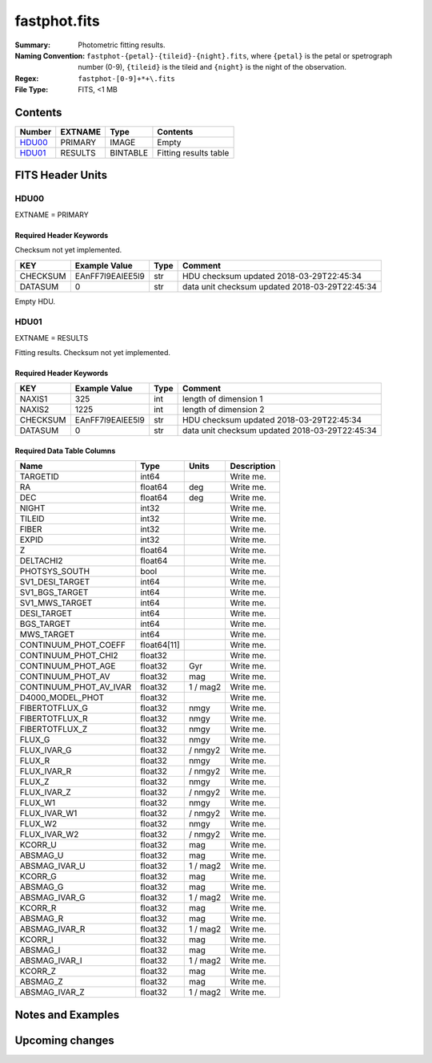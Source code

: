 =============
fastphot.fits
=============

:Summary: Photometric fitting results.
:Naming Convention: ``fastphot-{petal}-{tileid}-{night}.fits``, where
    ``{petal}`` is the petal or spetrograph number (0-9), ``{tileid}`` is the
    tileid and ``{night}`` is the night of the observation.
:Regex: ``fastphot-[0-9]+*+\.fits``
:File Type: FITS, <1 MB

Contents
========

====== ============ ======== =====================
Number EXTNAME      Type     Contents
====== ============ ======== =====================
HDU00_ PRIMARY      IMAGE    Empty
HDU01_ RESULTS      BINTABLE Fitting results table
====== ============ ======== =====================

FITS Header Units
=================

HDU00
-----

EXTNAME = PRIMARY

Required Header Keywords
~~~~~~~~~~~~~~~~~~~~~~~~

Checksum not yet implemented.

======== ================ ==== ==============================================
KEY      Example Value    Type Comment
======== ================ ==== ==============================================
CHECKSUM EAnFF7l9EAlEE5l9 str  HDU checksum updated 2018-03-29T22:45:34
DATASUM  0                str  data unit checksum updated 2018-03-29T22:45:34
======== ================ ==== ==============================================

Empty HDU.

HDU01
-----

EXTNAME = RESULTS

Fitting results. Checksum not yet implemented.

Required Header Keywords
~~~~~~~~~~~~~~~~~~~~~~~~

======== ================ ==== ==============================================
KEY      Example Value    Type Comment
======== ================ ==== ==============================================
NAXIS1   325              int  length of dimension 1
NAXIS2   1225             int  length of dimension 2
CHECKSUM EAnFF7l9EAlEE5l9 str  HDU checksum updated 2018-03-29T22:45:34
DATASUM  0                str  data unit checksum updated 2018-03-29T22:45:34
======== ================ ==== ==============================================

Required Data Table Columns
~~~~~~~~~~~~~~~~~~~~~~~~~~~

================================= =========== ======== ===========
Name                              Type        Units    Description
================================= =========== ======== ===========
              TARGETID              int64              Write me.
                    RA            float64          deg Write me.
                   DEC            float64          deg Write me.
                 NIGHT              int32              Write me.
                TILEID              int32              Write me.
                 FIBER              int32              Write me.
                 EXPID              int32              Write me.
                     Z            float64              Write me.
             DELTACHI2            float64              Write me.
         PHOTSYS_SOUTH               bool              Write me.
       SV1_DESI_TARGET              int64              Write me.
        SV1_BGS_TARGET              int64              Write me.
        SV1_MWS_TARGET              int64              Write me.
           DESI_TARGET              int64              Write me.
            BGS_TARGET              int64              Write me.
            MWS_TARGET              int64              Write me.
  CONTINUUM_PHOT_COEFF            float64[11]          Write me.
   CONTINUUM_PHOT_CHI2            float32              Write me.
    CONTINUUM_PHOT_AGE            float32          Gyr Write me.
     CONTINUUM_PHOT_AV            float32          mag Write me.
CONTINUUM_PHOT_AV_IVAR            float32     1 / mag2 Write me.
      D4000_MODEL_PHOT            float32              Write me.
        FIBERTOTFLUX_G            float32         nmgy Write me.
        FIBERTOTFLUX_R            float32         nmgy Write me.
        FIBERTOTFLUX_Z            float32         nmgy Write me.
                FLUX_G            float32         nmgy Write me.
           FLUX_IVAR_G            float32      / nmgy2 Write me.
                FLUX_R            float32         nmgy Write me.
           FLUX_IVAR_R            float32      / nmgy2 Write me.
                FLUX_Z            float32         nmgy Write me.
           FLUX_IVAR_Z            float32      / nmgy2 Write me.
               FLUX_W1            float32         nmgy Write me.
          FLUX_IVAR_W1            float32      / nmgy2 Write me.
               FLUX_W2            float32         nmgy Write me.
          FLUX_IVAR_W2            float32      / nmgy2 Write me.
               KCORR_U            float32          mag Write me.
              ABSMAG_U            float32          mag Write me.
         ABSMAG_IVAR_U            float32     1 / mag2 Write me.
               KCORR_G            float32          mag Write me.
              ABSMAG_G            float32          mag Write me.
         ABSMAG_IVAR_G            float32     1 / mag2 Write me.
               KCORR_R            float32          mag Write me.
              ABSMAG_R            float32          mag Write me.
         ABSMAG_IVAR_R            float32     1 / mag2 Write me.
               KCORR_I            float32          mag Write me.
              ABSMAG_I            float32          mag Write me.
         ABSMAG_IVAR_I            float32     1 / mag2 Write me.
               KCORR_Z            float32          mag Write me.
              ABSMAG_Z            float32          mag Write me.
         ABSMAG_IVAR_Z            float32     1 / mag2 Write me.
================================= =========== ======== ===========

Notes and Examples
==================

Upcoming changes
================
